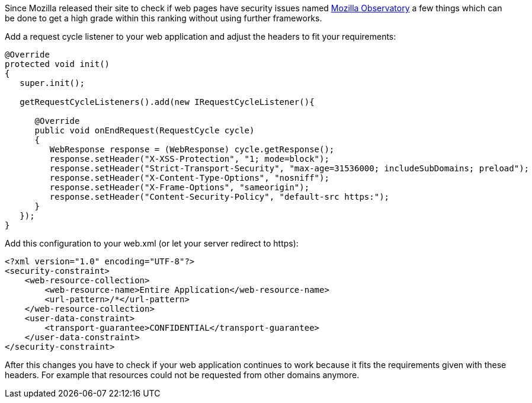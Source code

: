 
Since Mozilla released their site to check if web pages have security issues named https://observatory.mozilla.org[Mozilla Observatory]
a few things which can be done to get a high grade within this ranking without using further frameworks.

Add a request cycle listener to your web application and adjust the headers to fit your requirements:
[source,java]
----
@Override
protected void init()
{
   super.init();

   getRequestCycleListeners().add(new IRequestCycleListener(){

      @Override
      public void onEndRequest(RequestCycle cycle)
      {
         WebResponse response = (WebResponse) cycle.getResponse();
         response.setHeader("X-XSS-Protection", "1; mode=block");
         response.setHeader("Strict-Transport-Security", "max-age=31536000; includeSubDomains; preload");
         response.setHeader("X-Content-Type-Options", "nosniff");
         response.setHeader("X-Frame-Options", "sameorigin");
         response.setHeader("Content-Security-Policy", "default-src https:");
      }
   });
}
----

Add this configuration to your web.xml (or let your server redirect to https):
[source,xml]
----
<?xml version="1.0" encoding="UTF-8"?>
<security-constraint>
    <web-resource-collection>
        <web-resource-name>Entire Application</web-resource-name>
        <url-pattern>/*</url-pattern>
    </web-resource-collection>
    <user-data-constraint>
        <transport-guarantee>CONFIDENTIAL</transport-guarantee>
    </user-data-constraint>
</security-constraint>
----

After this changes you have to check if your web application continues to work because it fits the requirements given with these headers. For example that resources could not be requested from other domains anymore.

